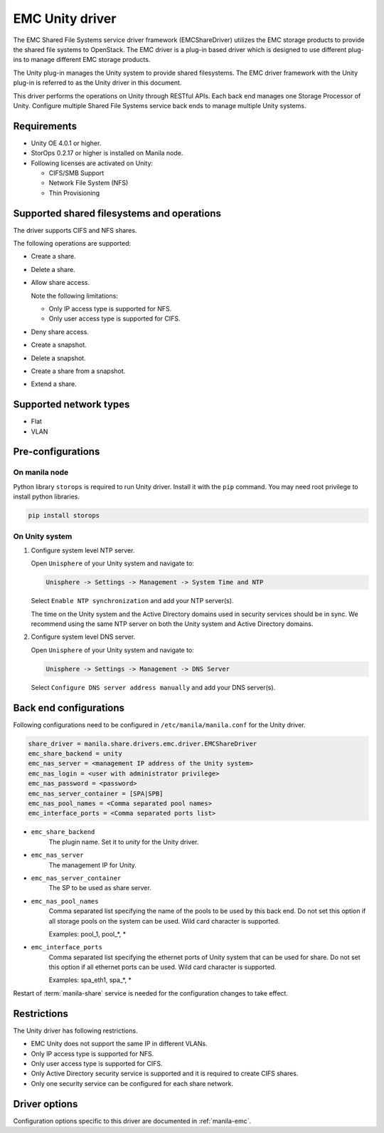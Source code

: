 ================
EMC Unity driver
================

The EMC Shared File Systems service driver framework (EMCShareDriver)
utilizes the EMC storage products to provide the shared file systems to
OpenStack. The EMC driver is a plug-in based driver which is designed to
use different plug-ins to manage different EMC storage products.

The Unity plug-in manages the Unity system to provide shared filesystems.
The EMC driver framework with the Unity plug-in is referred to as the
Unity driver in this document.

This driver performs the operations on Unity through RESTful APIs. Each back
end manages one Storage Processor of Unity. Configure multiple Shared File
Systems service back ends to manage multiple Unity systems.

Requirements
~~~~~~~~~~~~

- Unity OE 4.0.1 or higher.

- StorOps 0.2.17 or higher is installed on Manila node.

- Following licenses are activated on Unity:

  - CIFS/SMB Support

  - Network File System (NFS)

  - Thin Provisioning


Supported shared filesystems and operations
~~~~~~~~~~~~~~~~~~~~~~~~~~~~~~~~~~~~~~~~~~~

The driver supports CIFS and NFS shares.

The following operations are supported:

-  Create a share.

-  Delete a share.

-  Allow share access.

   Note the following limitations:

   -  Only IP access type is supported for NFS.
   -  Only user access type is supported for CIFS.

-  Deny share access.

-  Create a snapshot.

-  Delete a snapshot.

-  Create a share from a snapshot.

-  Extend a share.


Supported network types
~~~~~~~~~~~~~~~~~~~~~~~

- Flat

- VLAN


Pre-configurations
~~~~~~~~~~~~~~~~~~

On manila node
--------------

Python library ``storops`` is required to run Unity driver.
Install it with the ``pip`` command.
You may need root privilege to install python libraries.

.. code-block:: console

    pip install storops


On Unity system
---------------

#. Configure system level NTP server.

   Open ``Unisphere`` of your Unity system and navigate to:

   .. code-block:: console

      Unisphere -> Settings -> Management -> System Time and NTP

   Select ``Enable NTP synchronization`` and add your NTP server(s).

   The time on the Unity system and the Active Directory domains
   used in security services should be in sync. We recommend
   using the same NTP server on both the Unity system and Active
   Directory domains.

#. Configure system level DNS server.

   Open ``Unisphere`` of your Unity system and navigate to:

   .. code-block:: console

      Unisphere -> Settings -> Management -> DNS Server

   Select ``Configure DNS server address manually`` and add your DNS server(s).


Back end configurations
~~~~~~~~~~~~~~~~~~~~~~~

Following configurations need to be configured in ``/etc/manila/manila.conf``
for the Unity driver.

.. code-block:: ini

    share_driver = manila.share.drivers.emc.driver.EMCShareDriver
    emc_share_backend = unity
    emc_nas_server = <management IP address of the Unity system>
    emc_nas_login = <user with administrator privilege>
    emc_nas_password = <password>
    emc_nas_server_container = [SPA|SPB]
    emc_nas_pool_names = <Comma separated pool names>
    emc_interface_ports = <Comma separated ports list>

- ``emc_share_backend``
    The plugin name. Set it to `unity` for the Unity driver.

- ``emc_nas_server``
    The management IP for Unity.

- ``emc_nas_server_container``
    The SP to be used as share server.

- ``emc_nas_pool_names``
    Comma separated list specifying the name of the pools to be used
    by this back end. Do not set this option if all storage pools
    on the system can be used.
    Wild card character is supported.

    Examples: pool_1, pool_*, *

- ``emc_interface_ports``
    Comma separated list specifying the ethernet ports of Unity system
    that can be used for share. Do not set this option if all ethernet ports
    can be used.
    Wild card character is supported.

    Examples: spa_eth1, spa_*, *

Restart of :term:`manila-share` service is needed for the configuration
changes to take effect.


Restrictions
~~~~~~~~~~~~

The Unity driver has following restrictions.

- EMC Unity does not support the same IP in different VLANs.

- Only IP access type is supported for NFS.

- Only user access type is supported for CIFS.

- Only Active Directory security service is supported and it is
  required to create CIFS shares.

- Only one security service can be configured for each share network.


Driver options
~~~~~~~~~~~~~~

Configuration options specific to this driver are documented in
:ref:`manila-emc`.
